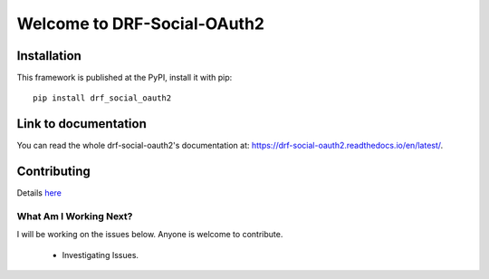 Welcome to DRF-Social-OAuth2
===================================

.. image:: https://badge.fury.io/py/drf-social-oauth2.svg
    :target: https://badge.fury.io/for/py/drf-social-oauth2

.. image:: https://www.codefactor.io/repository/github/wagnerdelima/drf-social-oauth2/badge
    :target: https://www.codefactor.io/repository/github/wagnerdelima/drf-social-oauth2/badge

Installation
------------

This framework is published at the PyPI, install it with pip::

    pip install drf_social_oauth2

Link to documentation
---------------------

You can read the whole drf-social-oauth2's documentation at: https://drf-social-oauth2.readthedocs.io/en/latest/.

Contributing
------------

Details `here <https://github.com/wagnerdelima/drf-social-oauth2/blob/master/CONTRIBUTING.md.>`_

What Am I Working Next?
^^^^^^^^^^^^^^^^^^^^^^^

I will be working on the issues below. Anyone is welcome to contribute.

    - Investigating Issues.
